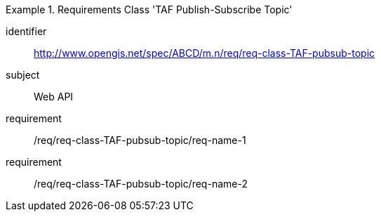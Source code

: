 [[req-class-TAF-pubsub-topic]]

[requirements_class]
.Requirements Class 'TAF Publish-Subscribe Topic'
====
[%metadata]
identifier:: http://www.opengis.net/spec/ABCD/m.n/req/req-class-TAF-pubsub-topic
subject:: Web API
requirement:: /req/req-class-TAF-pubsub-topic/req-name-1
requirement:: /req/req-class-TAF-pubsub-topic/req-name-2
====


